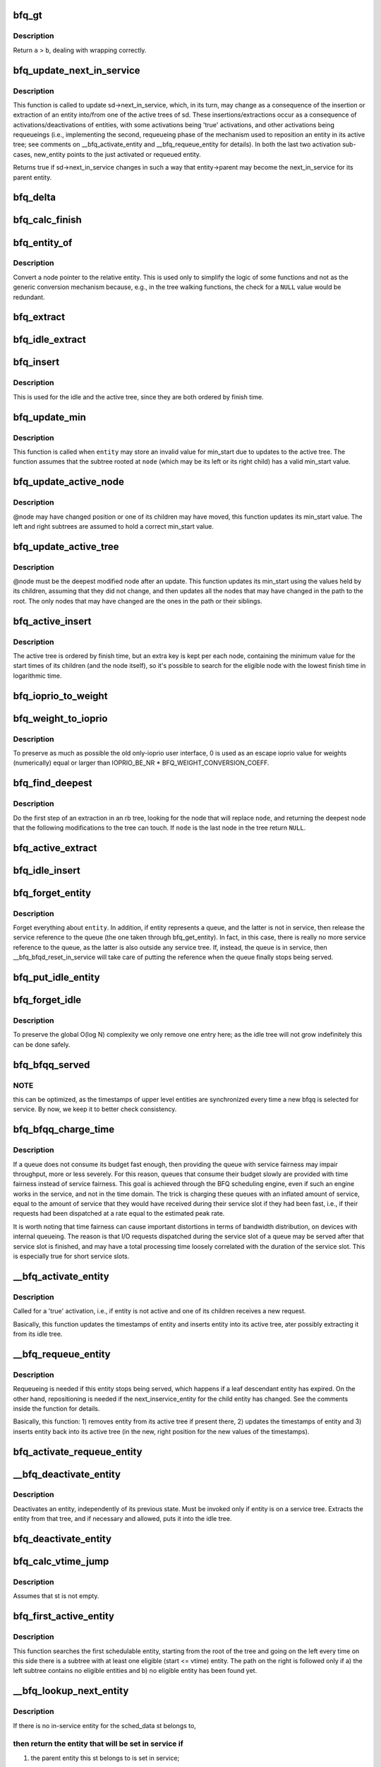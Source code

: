 .. -*- coding: utf-8; mode: rst -*-
.. src-file: block/bfq-wf2q.c

.. _`bfq_gt`:

bfq_gt
======

.. c:function:: int bfq_gt(u64 a, u64 b)

    compare two timestamps.

    :param u64 a:
        first ts.

    :param u64 b:
        second ts.

.. _`bfq_gt.description`:

Description
-----------

Return \ ``a``\  > \ ``b``\ , dealing with wrapping correctly.

.. _`bfq_update_next_in_service`:

bfq_update_next_in_service
==========================

.. c:function:: bool bfq_update_next_in_service(struct bfq_sched_data *sd, struct bfq_entity *new_entity)

    update sd->next_in_service

    :param struct bfq_sched_data \*sd:
        sched_data for which to perform the update.

    :param struct bfq_entity \*new_entity:
        if not NULL, pointer to the entity whose activation,
        requeueing or repositionig triggered the invocation of
        this function.

.. _`bfq_update_next_in_service.description`:

Description
-----------

This function is called to update sd->next_in_service, which, in
its turn, may change as a consequence of the insertion or
extraction of an entity into/from one of the active trees of
sd. These insertions/extractions occur as a consequence of
activations/deactivations of entities, with some activations being
'true' activations, and other activations being requeueings (i.e.,
implementing the second, requeueing phase of the mechanism used to
reposition an entity in its active tree; see comments on
\__bfq_activate_entity and \__bfq_requeue_entity for details). In
both the last two activation sub-cases, new_entity points to the
just activated or requeued entity.

Returns true if sd->next_in_service changes in such a way that
entity->parent may become the next_in_service for its parent
entity.

.. _`bfq_delta`:

bfq_delta
=========

.. c:function:: u64 bfq_delta(unsigned long service, unsigned long weight)

    map service into the virtual time domain.

    :param unsigned long service:
        amount of service.

    :param unsigned long weight:
        scale factor (weight of an entity or weight sum).

.. _`bfq_calc_finish`:

bfq_calc_finish
===============

.. c:function:: void bfq_calc_finish(struct bfq_entity *entity, unsigned long service)

    assign the finish time to an entity.

    :param struct bfq_entity \*entity:
        the entity to act upon.

    :param unsigned long service:
        the service to be charged to the entity.

.. _`bfq_entity_of`:

bfq_entity_of
=============

.. c:function:: struct bfq_entity *bfq_entity_of(struct rb_node *node)

    get an entity from a node.

    :param struct rb_node \*node:
        the node field of the entity.

.. _`bfq_entity_of.description`:

Description
-----------

Convert a node pointer to the relative entity.  This is used only
to simplify the logic of some functions and not as the generic
conversion mechanism because, e.g., in the tree walking functions,
the check for a \ ``NULL``\  value would be redundant.

.. _`bfq_extract`:

bfq_extract
===========

.. c:function:: void bfq_extract(struct rb_root *root, struct bfq_entity *entity)

    remove an entity from a tree.

    :param struct rb_root \*root:
        the tree root.

    :param struct bfq_entity \*entity:
        the entity to remove.

.. _`bfq_idle_extract`:

bfq_idle_extract
================

.. c:function:: void bfq_idle_extract(struct bfq_service_tree *st, struct bfq_entity *entity)

    extract an entity from the idle tree.

    :param struct bfq_service_tree \*st:
        the service tree of the owning \ ``entity``\ .

    :param struct bfq_entity \*entity:
        the entity being removed.

.. _`bfq_insert`:

bfq_insert
==========

.. c:function:: void bfq_insert(struct rb_root *root, struct bfq_entity *entity)

    generic tree insertion.

    :param struct rb_root \*root:
        tree root.

    :param struct bfq_entity \*entity:
        entity to insert.

.. _`bfq_insert.description`:

Description
-----------

This is used for the idle and the active tree, since they are both
ordered by finish time.

.. _`bfq_update_min`:

bfq_update_min
==============

.. c:function:: void bfq_update_min(struct bfq_entity *entity, struct rb_node *node)

    update the min_start field of a entity.

    :param struct bfq_entity \*entity:
        the entity to update.

    :param struct rb_node \*node:
        one of its children.

.. _`bfq_update_min.description`:

Description
-----------

This function is called when \ ``entity``\  may store an invalid value for
min_start due to updates to the active tree.  The function  assumes
that the subtree rooted at \ ``node``\  (which may be its left or its right
child) has a valid min_start value.

.. _`bfq_update_active_node`:

bfq_update_active_node
======================

.. c:function:: void bfq_update_active_node(struct rb_node *node)

    recalculate min_start.

    :param struct rb_node \*node:
        the node to update.

.. _`bfq_update_active_node.description`:

Description
-----------

@node may have changed position or one of its children may have moved,
this function updates its min_start value.  The left and right subtrees
are assumed to hold a correct min_start value.

.. _`bfq_update_active_tree`:

bfq_update_active_tree
======================

.. c:function:: void bfq_update_active_tree(struct rb_node *node)

    update min_start for the whole active tree.

    :param struct rb_node \*node:
        the starting node.

.. _`bfq_update_active_tree.description`:

Description
-----------

@node must be the deepest modified node after an update.  This function
updates its min_start using the values held by its children, assuming
that they did not change, and then updates all the nodes that may have
changed in the path to the root.  The only nodes that may have changed
are the ones in the path or their siblings.

.. _`bfq_active_insert`:

bfq_active_insert
=================

.. c:function:: void bfq_active_insert(struct bfq_service_tree *st, struct bfq_entity *entity)

    insert an entity in the active tree of its group/device.

    :param struct bfq_service_tree \*st:
        the service tree of the entity.

    :param struct bfq_entity \*entity:
        the entity being inserted.

.. _`bfq_active_insert.description`:

Description
-----------

The active tree is ordered by finish time, but an extra key is kept
per each node, containing the minimum value for the start times of
its children (and the node itself), so it's possible to search for
the eligible node with the lowest finish time in logarithmic time.

.. _`bfq_ioprio_to_weight`:

bfq_ioprio_to_weight
====================

.. c:function:: unsigned short bfq_ioprio_to_weight(int ioprio)

    calc a weight from an ioprio.

    :param int ioprio:
        the ioprio value to convert.

.. _`bfq_weight_to_ioprio`:

bfq_weight_to_ioprio
====================

.. c:function:: unsigned short bfq_weight_to_ioprio(int weight)

    calc an ioprio from a weight.

    :param int weight:
        the weight value to convert.

.. _`bfq_weight_to_ioprio.description`:

Description
-----------

To preserve as much as possible the old only-ioprio user interface,
0 is used as an escape ioprio value for weights (numerically) equal or
larger than IOPRIO_BE_NR \* BFQ_WEIGHT_CONVERSION_COEFF.

.. _`bfq_find_deepest`:

bfq_find_deepest
================

.. c:function:: struct rb_node *bfq_find_deepest(struct rb_node *node)

    find the deepest node that an extraction can modify.

    :param struct rb_node \*node:
        the node being removed.

.. _`bfq_find_deepest.description`:

Description
-----------

Do the first step of an extraction in an rb tree, looking for the
node that will replace \ ``node``\ , and returning the deepest node that
the following modifications to the tree can touch.  If \ ``node``\  is the
last node in the tree return \ ``NULL``\ .

.. _`bfq_active_extract`:

bfq_active_extract
==================

.. c:function:: void bfq_active_extract(struct bfq_service_tree *st, struct bfq_entity *entity)

    remove an entity from the active tree.

    :param struct bfq_service_tree \*st:
        the service_tree containing the tree.

    :param struct bfq_entity \*entity:
        the entity being removed.

.. _`bfq_idle_insert`:

bfq_idle_insert
===============

.. c:function:: void bfq_idle_insert(struct bfq_service_tree *st, struct bfq_entity *entity)

    insert an entity into the idle tree.

    :param struct bfq_service_tree \*st:
        the service tree containing the tree.

    :param struct bfq_entity \*entity:
        the entity to insert.

.. _`bfq_forget_entity`:

bfq_forget_entity
=================

.. c:function:: void bfq_forget_entity(struct bfq_service_tree *st, struct bfq_entity *entity, bool is_in_service)

    do not consider entity any longer for scheduling

    :param struct bfq_service_tree \*st:
        the service tree.

    :param struct bfq_entity \*entity:
        the entity being removed.

    :param bool is_in_service:
        true if entity is currently the in-service entity.

.. _`bfq_forget_entity.description`:

Description
-----------

Forget everything about \ ``entity``\ . In addition, if entity represents
a queue, and the latter is not in service, then release the service
reference to the queue (the one taken through bfq_get_entity). In
fact, in this case, there is really no more service reference to
the queue, as the latter is also outside any service tree. If,
instead, the queue is in service, then \__bfq_bfqd_reset_in_service
will take care of putting the reference when the queue finally
stops being served.

.. _`bfq_put_idle_entity`:

bfq_put_idle_entity
===================

.. c:function:: void bfq_put_idle_entity(struct bfq_service_tree *st, struct bfq_entity *entity)

    release the idle tree ref of an entity.

    :param struct bfq_service_tree \*st:
        service tree for the entity.

    :param struct bfq_entity \*entity:
        the entity being released.

.. _`bfq_forget_idle`:

bfq_forget_idle
===============

.. c:function:: void bfq_forget_idle(struct bfq_service_tree *st)

    update the idle tree if necessary.

    :param struct bfq_service_tree \*st:
        the service tree to act upon.

.. _`bfq_forget_idle.description`:

Description
-----------

To preserve the global O(log N) complexity we only remove one entry here;
as the idle tree will not grow indefinitely this can be done safely.

.. _`bfq_bfqq_served`:

bfq_bfqq_served
===============

.. c:function:: void bfq_bfqq_served(struct bfq_queue *bfqq, int served)

    update the scheduler status after selection for service.

    :param struct bfq_queue \*bfqq:
        the queue being served.

    :param int served:
        bytes to transfer.

.. _`bfq_bfqq_served.note`:

NOTE
----

this can be optimized, as the timestamps of upper level entities
are synchronized every time a new bfqq is selected for service.  By now,
we keep it to better check consistency.

.. _`bfq_bfqq_charge_time`:

bfq_bfqq_charge_time
====================

.. c:function:: void bfq_bfqq_charge_time(struct bfq_data *bfqd, struct bfq_queue *bfqq, unsigned long time_ms)

    charge an amount of service equivalent to the length of the time interval during which bfqq has been in service.

    :param struct bfq_data \*bfqd:
        the device

    :param struct bfq_queue \*bfqq:
        the queue that needs a service update.

    :param unsigned long time_ms:
        the amount of time during which the queue has received service

.. _`bfq_bfqq_charge_time.description`:

Description
-----------

If a queue does not consume its budget fast enough, then providing
the queue with service fairness may impair throughput, more or less
severely. For this reason, queues that consume their budget slowly
are provided with time fairness instead of service fairness. This
goal is achieved through the BFQ scheduling engine, even if such an
engine works in the service, and not in the time domain. The trick
is charging these queues with an inflated amount of service, equal
to the amount of service that they would have received during their
service slot if they had been fast, i.e., if their requests had
been dispatched at a rate equal to the estimated peak rate.

It is worth noting that time fairness can cause important
distortions in terms of bandwidth distribution, on devices with
internal queueing. The reason is that I/O requests dispatched
during the service slot of a queue may be served after that service
slot is finished, and may have a total processing time loosely
correlated with the duration of the service slot. This is
especially true for short service slots.

.. _`__bfq_activate_entity`:

__bfq_activate_entity
=====================

.. c:function:: void __bfq_activate_entity(struct bfq_entity *entity, bool non_blocking_wait_rq)

    handle activation of entity.

    :param struct bfq_entity \*entity:
        the entity being activated.

    :param bool non_blocking_wait_rq:
        true if entity was waiting for a request

.. _`__bfq_activate_entity.description`:

Description
-----------

Called for a 'true' activation, i.e., if entity is not active and
one of its children receives a new request.

Basically, this function updates the timestamps of entity and
inserts entity into its active tree, ater possibly extracting it
from its idle tree.

.. _`__bfq_requeue_entity`:

__bfq_requeue_entity
====================

.. c:function:: void __bfq_requeue_entity(struct bfq_entity *entity)

    handle requeueing or repositioning of an entity.

    :param struct bfq_entity \*entity:
        the entity being requeued or repositioned.

.. _`__bfq_requeue_entity.description`:

Description
-----------

Requeueing is needed if this entity stops being served, which
happens if a leaf descendant entity has expired. On the other hand,
repositioning is needed if the next_inservice_entity for the child
entity has changed. See the comments inside the function for
details.

Basically, this function: 1) removes entity from its active tree if
present there, 2) updates the timestamps of entity and 3) inserts
entity back into its active tree (in the new, right position for
the new values of the timestamps).

.. _`bfq_activate_requeue_entity`:

bfq_activate_requeue_entity
===========================

.. c:function:: void bfq_activate_requeue_entity(struct bfq_entity *entity, bool non_blocking_wait_rq, bool requeue)

    activate or requeue an entity representing a bfq_queue, and activate, requeue or reposition all ancestors for which such an update becomes necessary.

    :param struct bfq_entity \*entity:
        the entity to activate.

    :param bool non_blocking_wait_rq:
        true if this entity was waiting for a request

    :param bool requeue:
        true if this is a requeue, which implies that bfqq is
        being expired; thus ALL its ancestors stop being served and must
        therefore be requeued

.. _`__bfq_deactivate_entity`:

__bfq_deactivate_entity
=======================

.. c:function:: bool __bfq_deactivate_entity(struct bfq_entity *entity, bool ins_into_idle_tree)

    deactivate an entity from its service tree.

    :param struct bfq_entity \*entity:
        the entity to deactivate.

    :param bool ins_into_idle_tree:
        if false, the entity will not be put into the
        idle tree.

.. _`__bfq_deactivate_entity.description`:

Description
-----------

Deactivates an entity, independently of its previous state.  Must
be invoked only if entity is on a service tree. Extracts the entity
from that tree, and if necessary and allowed, puts it into the idle
tree.

.. _`bfq_deactivate_entity`:

bfq_deactivate_entity
=====================

.. c:function:: void bfq_deactivate_entity(struct bfq_entity *entity, bool ins_into_idle_tree, bool expiration)

    deactivate an entity representing a bfq_queue.

    :param struct bfq_entity \*entity:
        the entity to deactivate.

    :param bool ins_into_idle_tree:
        true if the entity can be put into the idle tree

    :param bool expiration:
        *undescribed*

.. _`bfq_calc_vtime_jump`:

bfq_calc_vtime_jump
===================

.. c:function:: u64 bfq_calc_vtime_jump(struct bfq_service_tree *st)

    compute the value to which the vtime should jump, if needed, to have at least one entity eligible.

    :param struct bfq_service_tree \*st:
        the service tree to act upon.

.. _`bfq_calc_vtime_jump.description`:

Description
-----------

Assumes that st is not empty.

.. _`bfq_first_active_entity`:

bfq_first_active_entity
=======================

.. c:function:: struct bfq_entity *bfq_first_active_entity(struct bfq_service_tree *st, u64 vtime)

    find the eligible entity with the smallest finish time

    :param struct bfq_service_tree \*st:
        the service tree to select from.

    :param u64 vtime:
        the system virtual to use as a reference for eligibility

.. _`bfq_first_active_entity.description`:

Description
-----------

This function searches the first schedulable entity, starting from the
root of the tree and going on the left every time on this side there is
a subtree with at least one eligible (start <= vtime) entity. The path on
the right is followed only if a) the left subtree contains no eligible
entities and b) no eligible entity has been found yet.

.. _`__bfq_lookup_next_entity`:

__bfq_lookup_next_entity
========================

.. c:function:: struct bfq_entity *__bfq_lookup_next_entity(struct bfq_service_tree *st, bool in_service)

    return the first eligible entity in \ ``st``\ .

    :param struct bfq_service_tree \*st:
        the service tree.

    :param bool in_service:
        *undescribed*

.. _`__bfq_lookup_next_entity.description`:

Description
-----------

If there is no in-service entity for the sched_data st belongs to,

.. _`__bfq_lookup_next_entity.then-return-the-entity-that-will-be-set-in-service-if`:

then return the entity that will be set in service if
-----------------------------------------------------

1) the parent entity this st belongs to is set in service;
2) no entity belonging to such parent entity undergoes a state change
that would influence the timestamps of the entity (e.g., becomes idle,
becomes backlogged, changes its budget, ...).

In this first case, update the virtual time in \ ``st``\  too (see the
comments on this update inside the function).

In constrast, if there is an in-service entity, then return the
entity that would be set in service if not only the above
conditions, but also the next one held true: the currently
in-service entity, on expiration,
1) gets a finish time equal to the current one, or
2) is not eligible any more, or
3) is idle.

.. _`bfq_lookup_next_entity`:

bfq_lookup_next_entity
======================

.. c:function:: struct bfq_entity *bfq_lookup_next_entity(struct bfq_sched_data *sd)

    return the first eligible entity in \ ``sd``\ .

    :param struct bfq_sched_data \*sd:
        the sched_data.

.. _`bfq_lookup_next_entity.description`:

Description
-----------

This function is invoked when there has been a change in the trees
for sd, and we need know what is the new next entity after this
change.

.. This file was automatic generated / don't edit.

